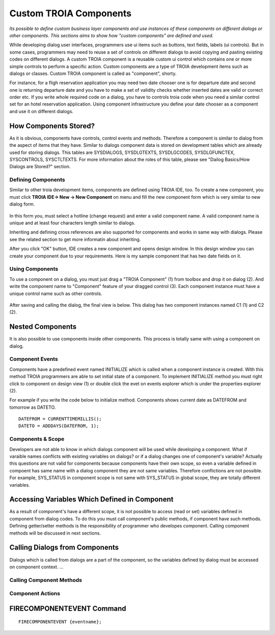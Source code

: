 

=======================
Custom TROIA Components
=======================

*Its possible to define custom business layer components and use instances of these components on different dialogs or other components. This sections aims to show how "custom components" are defined and used.*

While developing dialog user interfaces, programmers use ui items such as buttons, text fields, labels (ui controls). But in some cases, programmers may need to reuse a set of controls on different dialogs to avoid copying and pasting existing codes on different dialogs. A custom TROIA component is a reusable custom ui control which contains one or more simple controls to perform a specific action. Custom components are a type of TROIA development items such as dialogs or classes. Custom TROIA component is called as "component", shorty.

For instance, for a fligh reservation application you may need two date chooser one is for departure date and second one is returning departure date and you have to make a set of validity checks whether inserted dates are valid or correct order etc. If you write whole required code on a dialog, you have to controls troia code when you need a similar control set for an hotel reservation application. Using component infrastructure you define your date chooser as a component and use it on different dialogs.

How Components Stored?
======================

As it is obvious, components have controls, control events and methods. Therefore a component is similar to dialog from the aspect of items that they have. Similar to dialogs component data is stored on development tables which are already used for storing dialogs. This tables are SYSDIALOGS, SYSDLGTEXTS, SYSDLGCODES, SYSDLGFUNCTEX, SYSCONTROLS, SYSCTLTEXTS. For more  information about the roles of this table, please see "Dailog Basics/How Dialogs are Stored?" section.

Defining Components
-------------------

Similar to other troia development items, components are defined using TROIA IDE, too. To create a new component, you must click **TROIA IDE-> New -> New Component** on menu and fill the new component form which is very similar to new dialog form.

.. figure:: images/components/newcomponent.png
   :width: 360 px
   :target: images/components/newcomponent.png
   :align: center
   
In this form you, must select a hotline (change request) and enter a valid component name. A valid component name is unique and at least four characters length similar to dialogs. 

Inheriting and defining cross references are also supported for components and works in same way with dialogs. Please see the related section to get more informatin about inheriting. 

After you click "OK" button, IDE creates a new component and opens design window. In this design window you can create your component due to your requirements. Here is my sample component that has two date fields on it.

.. figure:: images/components/democomponent1.png
   :width: 700 px
   :target: images/components/democomponent1.png
   :align: center

Using Components
----------------

To use a component on a dialog, you must just drag a "TROIA Component" (1) from toolbox and drop it on dialog (2). And write the component name to "Component" feature of your dragged control (3). Each component instance must have a unique control name such as other controls.

.. figure:: images/components/democomponent2.png
   :width: 700 px
   :target: images/components/democomponent2.png
   :align: center


After saving and calling the dialog, the final view is below. This dialog has two component instances named C1 (1) and C2 (2).

.. figure:: images/components/democomponent3.png
   :width: 700 px
   :target: images/components/democomponent3.png
   :align: center
   
Nested Components
=================

It is also possible to use components inside other components. This process is totally same with using a component on dialog.

Component Events
----------------

Components have a predefined event named INITIALIZE which is called when a component instance is created. With this method TROIA programmers are able to set initial state of a component. To implement INITIALIZE method you must right click to component on design view (1) or double click the evet on events explorer which is under the properties explorer (2).

For example if you write the code below to initialize method. Components shows current date as DATEFROM and tomorrow as DATETO.

::

	DATEFROM = CURRENTTIMEMILLIS();
	DATETO = ADDDAYS(DATEFROM, 1);

.. figure:: images/components/democomponent6.png
   :width: 700 px
   :target: images/components/democomponent6.png
   :align: center
   
Components & Scope
------------------

Developers are not able to know in which dialogs component will be used while developing a component. What if varaible names conflicts with existing variables on dialogs? or if a dialog changes one of component's variable? Actually this questions are not valid for components because components have their own scope, so even a variable defined in compoent has same name with a dialog component they are not same variables. Therefore conflictions are not possible. For example, SYS_STATUS in component scope is not same with SYS_STATUS in global scope, they are totally different variables.

Accessing Variables Which Defined in Component
==============================================
As a result of component's have a different scope, it is not possible to access (read or set) variables defined in component from dialog codes. To do this you must call component's public methods, if component have such methods. Defining getter/setter methods is the responsibility of programmer who developes component. Calling component methods will be discussed in next sections.

Calling Dialogs from Components
===============================

Dialogs which is called from dialogs are a part of the component, so the variables defined by dialog must be accessed on component context. ...

Calling Component Methods
-------------------------

.. figure:: images/components/democomponent4.png
   :width: 300 px
   :target: images/components/democomponent4.png
   :align: center
   
.. figure:: images/components/democomponent5.png
   :width: 300 px
   :target: images/components/democomponent5.png
   :align: center




Component Actions
-----------------

FIRECOMPONENTEVENT Command
==========================

::

	FIRECOMPONENTEVENT {eventname};





	